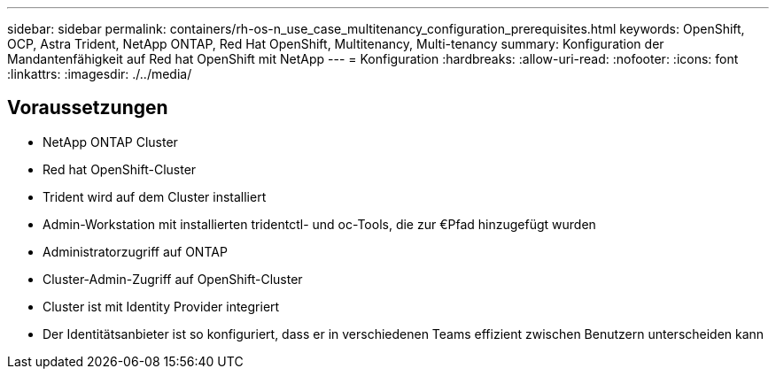 ---
sidebar: sidebar 
permalink: containers/rh-os-n_use_case_multitenancy_configuration_prerequisites.html 
keywords: OpenShift, OCP, Astra Trident, NetApp ONTAP, Red Hat OpenShift, Multitenancy, Multi-tenancy 
summary: Konfiguration der Mandantenfähigkeit auf Red hat OpenShift mit NetApp 
---
= Konfiguration
:hardbreaks:
:allow-uri-read: 
:nofooter: 
:icons: font
:linkattrs: 
:imagesdir: ./../media/




== Voraussetzungen

* NetApp ONTAP Cluster
* Red hat OpenShift-Cluster
* Trident wird auf dem Cluster installiert
* Admin-Workstation mit installierten tridentctl- und oc-Tools, die zur €Pfad hinzugefügt wurden
* Administratorzugriff auf ONTAP
* Cluster-Admin-Zugriff auf OpenShift-Cluster
* Cluster ist mit Identity Provider integriert
* Der Identitätsanbieter ist so konfiguriert, dass er in verschiedenen Teams effizient zwischen Benutzern unterscheiden kann

